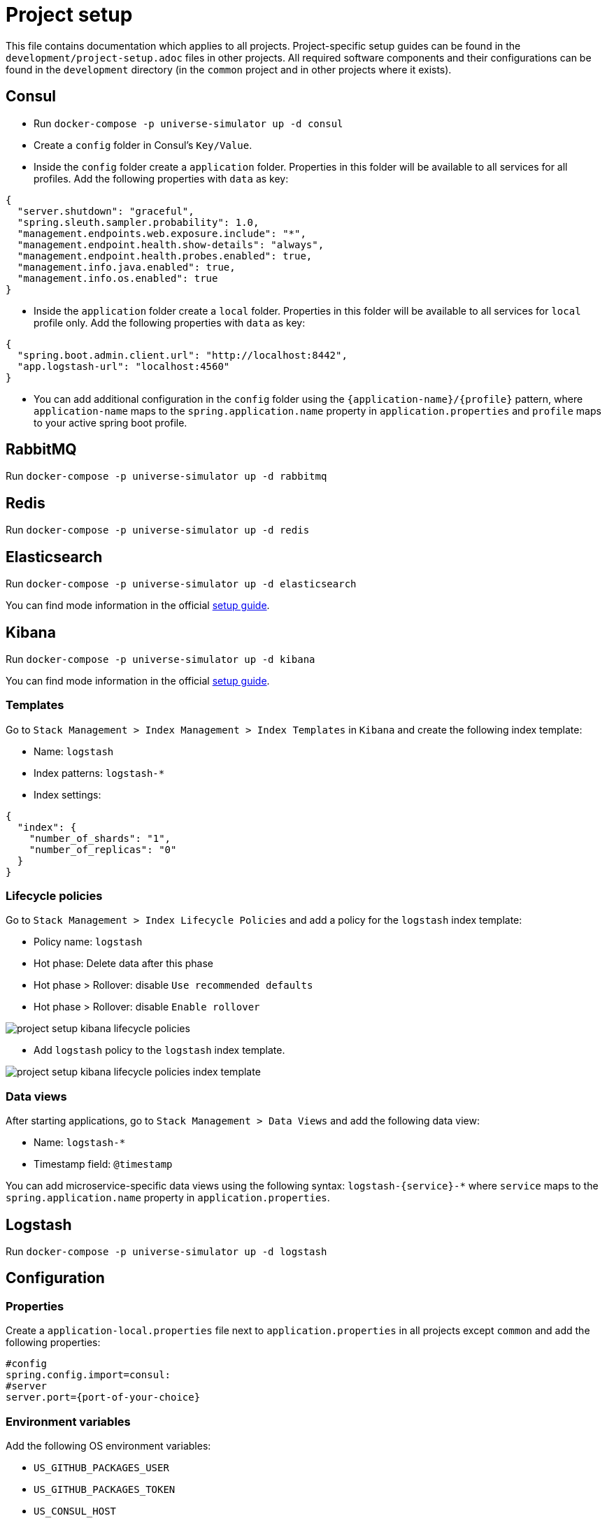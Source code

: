 = Project setup

This file contains documentation which applies to all projects.
Project-specific setup guides can be found in the
`development/project-setup.adoc` files in other projects. All required
software components and their configurations can be found in the
`development` directory (in the `common` project and in other projects
where it exists).

== Consul
* Run `docker-compose -p universe-simulator up -d consul`

* Create a `config` folder in Consul's `Key/Value`.

* Inside the `config` folder create a `application` folder. Properties
in this folder will be available to all services for all profiles. Add
the following properties with `data` as key:

[source, json]
----
{
  "server.shutdown": "graceful",
  "spring.sleuth.sampler.probability": 1.0,
  "management.endpoints.web.exposure.include": "*",
  "management.endpoint.health.show-details": "always",
  "management.endpoint.health.probes.enabled": true,
  "management.info.java.enabled": true,
  "management.info.os.enabled": true
}
----

* Inside the `application` folder create a `local` folder. Properties
in this folder will be available to all services for `local` profile
only. Add the following properties with `data` as key:

[source, json]
----
{
  "spring.boot.admin.client.url": "http://localhost:8442",
  "app.logstash-url": "localhost:4560"
}
----

* You can add additional configuration in the `config` folder using the
`{application-name}/{profile}` pattern, where `application-name` maps
to the `spring.application.name` property in `application.properties`
and `profile` maps to your active spring boot profile.

== RabbitMQ
Run `docker-compose -p universe-simulator up -d rabbitmq`

== Redis
Run `docker-compose -p universe-simulator up -d redis`

== Elasticsearch

Run `docker-compose -p universe-simulator up -d elasticsearch`

You can find mode information in the official
https://www.elastic.co/guide/en/elasticsearch/reference/current/docker.html[
setup guide].

== Kibana

Run `docker-compose -p universe-simulator up -d kibana`

You can find mode information in the official
https://www.elastic.co/guide/en/kibana/current/docker.html[
setup guide].

=== Templates
Go to `Stack Management > Index Management > Index Templates` in
`Kibana` and create the following index template:

* Name: `logstash`
* Index patterns: `logstash-*`
* Index settings:

[source, json]
----
{
  "index": {
    "number_of_shards": "1",
    "number_of_replicas": "0"
  }
}
----

=== Lifecycle policies
Go to `Stack Management > Index Lifecycle Policies` and add a policy for
the `logstash` index template:

* Policy name: `logstash`
* Hot phase: Delete data after this phase
* Hot phase > Rollover: disable `Use recommended defaults`
* Hot phase > Rollover: disable `Enable rollover`

image::project-setup-kibana-lifecycle-policies.png[]

* Add `logstash` policy to the `logstash` index template.

image::project-setup-kibana-lifecycle-policies-index-template.png[]

=== Data views
After starting applications, go to `Stack Management > Data Views`
and add the following data view:

* Name: `logstash-*`
* Timestamp field: `@timestamp`

You can add microservice-specific data views using the following
syntax: `logstash-{service}-*` where `service` maps to the
`spring.application.name` property in `application.properties`.

== Logstash
Run `docker-compose -p universe-simulator up -d logstash`

== Configuration

=== Properties
Create a `application-local.properties` file next to
`application.properties` in all projects except `common` and add the
following properties:

----
#config
spring.config.import=consul:
#server
server.port={port-of-your-choice}
----

=== Environment variables
Add the following OS environment variables:

* `US_GITHUB_PACKAGES_USER`
* `US_GITHUB_PACKAGES_TOKEN`
* `US_CONSUL_HOST`
* `US_CONSUL_PORT`

== Running an application
You can run an application with the `local` profile from your IDE or
with the following command: `./gradlew bootRun
--args='--spring.profiles.active=local'`.
